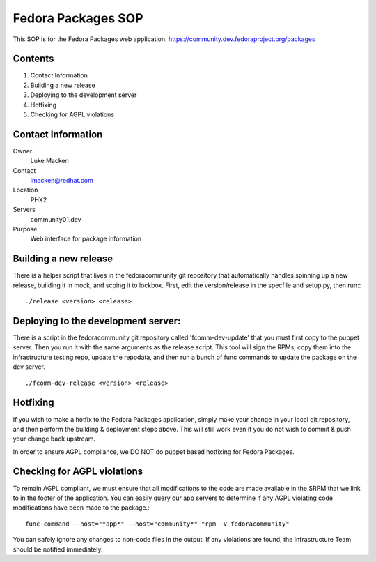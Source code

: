 .. title: Fedora Packages SOP
.. slug: infra-fedora-packages
.. date: 2012-02-23
.. taxonomy: Contributors/Infrastructure

===================
Fedora Packages SOP
===================

This SOP is for the Fedora Packages web application.
https://community.dev.fedoraproject.org/packages

Contents
========

1. Contact Information
2. Building a new release
3. Deploying to the development server
4. Hotfixing
5. Checking for AGPL violations

Contact Information
===================

Owner
	Luke Macken

Contact
	lmacken@redhat.com

Location
	PHX2

Servers
	community01.dev

Purpose
	Web interface for package information

Building a new release
======================
There is a helper script that lives in the fedoracommunity git repository
that automatically handles spinning up a new release, building it in mock, and
scping it to lockbox. First, edit the version/release in the specfile and
setup.py, then run:::

  ./release <version> <release>

Deploying to the development server:
=====================================

There is a script in the fedoracommunity git repository called
'fcomm-dev-update' that you must first copy to the puppet server. Then you run
it with the same arguments as the release script. This tool will sign the
RPMs, copy them into the infrastructure testing repo, update the repodata,
and then run a bunch of func commands to update the package on the dev server.

::

  ./fcomm-dev-release <version> <release>

Hotfixing
=========
If you wish to make a hotfix to the Fedora Packages application, simply
make your change in your local git repository, and then perform the building &
deployment steps above. This will still work even if you do not wish to commit
& push your change back upstream.

In order to ensure AGPL compliance, we DO NOT do puppet based hotfixing for
Fedora Packages.

Checking for AGPL violations
============================

To remain AGPL compliant, we must ensure that all modifications to the code
are made available in the SRPM that we link to in the footer of the
application. You can easily query our app servers to determine if any AGPL
violating code modifications have been made to the package.::

  func-command --host="*app*" --host="community*" "rpm -V fedoracommunity"

You can safely ignore any changes to non-code files in the output. If any
violations are found, the Infrastructure Team should be notified immediately.
